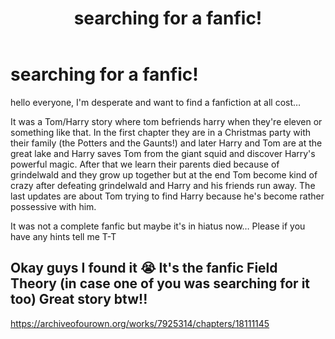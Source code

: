 #+TITLE: searching for a fanfic!

* searching for a fanfic!
:PROPERTIES:
:Author: boixboilover
:Score: 5
:DateUnix: 1576593236.0
:DateShort: 2019-Dec-17
:FlairText: Request
:END:
hello everyone, I'm desperate and want to find a fanfiction at all cost...

It was a Tom/Harry story where tom befriends harry when they're eleven or something like that. In the first chapter they are in a Christmas party with their family (the Potters and the Gaunts!) and later Harry and Tom are at the great lake and Harry saves Tom from the giant squid and discover Harry's powerful magic. After that we learn their parents died because of grindelwald and they grow up together but at the end Tom become kind of crazy after defeating grindelwald and Harry and his friends run away. The last updates are about Tom trying to find Harry because he's become rather possessive with him.

It was not a complete fanfic but maybe it's in hiatus now... Please if you have any hints tell me T-T


** Okay guys I found it 😭 It's the fanfic Field Theory (in case one of you was searching for it too) Great story btw!!

[[https://archiveofourown.org/works/7925314/chapters/18111145]]
:PROPERTIES:
:Author: boixboilover
:Score: 1
:DateUnix: 1576599726.0
:DateShort: 2019-Dec-17
:END:
